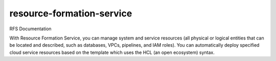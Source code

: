 ===============================
resource-formation-service
===============================

RFS Documentation

With Resource Formation Service, you can manage system and service resources (all physical or logical entities that can be located and described, such as databases, VPCs, pipelines, and IAM roles). You can automatically deploy specified cloud service resources based on the template which uses the HCL (an open ecosystem) syntax.
